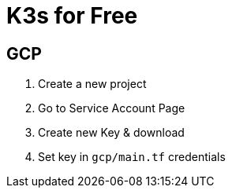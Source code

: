 = K3s for Free

== GCP

1. Create a new project
1. Go to Service Account Page
1. Create new Key & download
1. Set key in `gcp/main.tf` credentials
